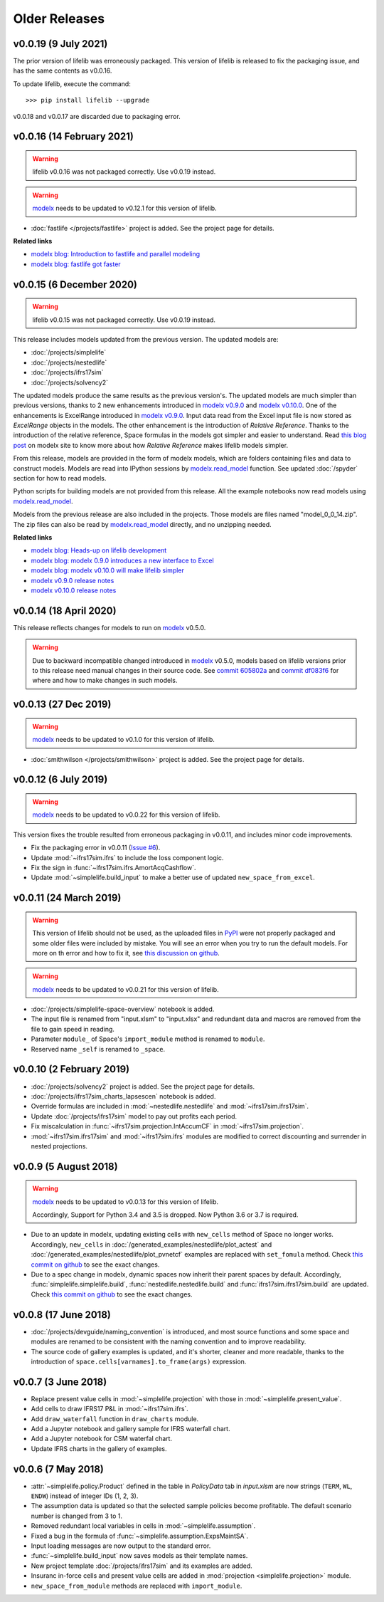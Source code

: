 .. py:currentmodule:: lifelib.projects

Older Releases
===============

.. _modelx: http://docs.modelx.io

.. _older_releases:


v0.0.19 (9 July 2021)
----------------------

The prior version of lifelib was erroneously packaged.
This version of lifelib is released to fix the packaging issue, and
has the same contents as v0.0.16.

To update lifelib, execute the command::

    >>> pip install lifelib --upgrade


v0.0.18 and v0.0.17 are discarded due to packaging error.

v0.0.16 (14 February 2021)
------------------------------

.. warning::

    lifelib v0.0.16 was not packaged correctly. Use v0.0.19 instead.


.. warning::

   `modelx`_ needs to be updated to v0.12.1 for this version of lifelib.

- :doc:`fastlife </projects/fastlife>` project is added. See the project page for details.

**Related links**

* `modelx blog: Introduction to fastlife and parallel modeling <http://modelx.io/blog/2020/12/12/introduction-to-fastlife-and-parallel-modeling/>`_
* `modelx blog: fastlife got faster <http://modelx.io/blog/2021/01/31/fastlife-got-faster/>`_


v0.0.15 (6 December 2020)
------------------------------

.. warning::

    lifelib v0.0.15 was not packaged correctly. Use v0.0.19 instead.

This release includes models updated from the previous version.
The updated models are:

* :doc:`/projects/simplelife`
* :doc:`/projects/nestedlife`
* :doc:`/projects/ifrs17sim`
* :doc:`/projects/solvency2`

The updated models produce the same results as the previous version's.
The updated models are much simpler than previous versions, thanks to
2 new enhancements introduced in `modelx v0.9.0`_ and `modelx v0.10.0`_.
One of the enhancements is ExcelRange introduced in `modelx v0.9.0`_.
Input data read from the Excel input file is now stored as *ExcelRange*
objects in the models.
The other enhancement is the introduction of *Relative Reference*.
Thanks to the introduction of the relative reference,
Space formulas in the models got simpler and easier to understand. Read
`this blog post <http://modelx.io/blog/2020/09/19/modelx-v010-introduce-relative-reference/>`_
on modelx site to know more about how *Relative Reference* makes lifelib models simpler.

From this release, models are provided in the form of modelx models,
which are folders containing files and data to construct models.
Models are read into IPython sessions by
`modelx.read_model`_ function. See updated :doc:`/spyder` section for how to read models.

Python scripts for building models are not provided from this release.
All the example notebooks now read models using `modelx.read_model`_.

Models from the previous release are also included in the projects.
Those models are files named "model_0_0_14.zip". The zip files
can also be read by `modelx.read_model`_ directly, and no unzipping needed.

.. _modelx.read_model: https://docs.modelx.io/en/latest/reference/generated/modelx.read_model.html

**Related links**

* `modelx blog: Heads-up on lifelib development <http://modelx.io/blog/2020/07/23/heads-up-on-lifelib-development/>`_
* `modelx blog: modelx 0.9.0 introduces a new interface to Excel <http://modelx.io/blog/2020/08/10/modelx-v090-introduce-excel-range/>`_
* `modelx blog: modelx v0.10.0 will make lifelib simpler <http://modelx.io/blog/2020/09/19/modelx-v010-introduce-relative-reference/>`_

* `modelx v0.9.0 release notes <https://docs.modelx.io/en/latest/releases/relnotes_v0_9_0.html>`_
* `modelx v0.10.0 release notes <https://docs.modelx.io/en/latest/releases/relnotes_v0_10_0.html>`_

.. _modelx v0.10.0: https://docs.modelx.io/en/latest/releases/relnotes_v0_10_0.html
.. _modelx v0.9.0: https://docs.modelx.io/en/latest/releases/relnotes_v0_9_0.html


v0.0.14 (18 April 2020)
-----------------------

This release reflects changes for models to run on `modelx`_ v0.5.0.

.. warning::

    Due to backward incompatible changed introduced in `modelx`_
    v0.5.0, models based on lifelib versions prior to this
    release need manual changes in their source code.
    See `commit 605802a`_ and `commit df083f6`_ for where and
    how to make changes in such models.

.. _commit 605802a: https://github.com/lifelib-dev/lifelib/commit/605802a0ea52d8fbec9a7380b6a0a0717de9bd71
.. _commit df083f6: https://github.com/lifelib-dev/lifelib/commit/df083f681752eab16508e676c63f9e2f6ae7ca4f


v0.0.13 (27 Dec 2019)
---------------------

.. warning::

   `modelx`_ needs to be updated to v0.1.0 for this version of lifelib.

- :doc:`smithwilson </projects/smithwilson>` project is added. See the project page for details.


v0.0.12 (6 July 2019)
---------------------

.. warning::

   `modelx`_ needs to be updated to v0.0.22 for this version of lifelib.

This version fixes the trouble resulted from erroneous packaging in v0.0.11,
and includes minor code improvements.

- Fix the packaging error in v0.0.11 (`Issue #6 <https://github.com/lifelib-dev/lifelib/issues/6>`_).
- Update :mod:`~ifrs17sim.ifrs` to include the loss component logic.
- Fix the sign in :func:`~ifrs17sim.ifrs.AmortAcqCashflow`.
- Update :mod:`~simplelife.build_input` to make a better use of
  updated ``new_space_from_excel``.


v0.0.11 (24 March 2019)
-----------------------

.. warning::
    This version of lifelib should not be used, as the uploaded files in
    `PyPI <https://pypi.org/project/lifelib/>`_ were
    not properly packaged and some older files were included
    by mistake.
    You will see an error when you try to run the default models.
    For more on th error and how to fix it,
    see `this discussion on github <https://github.com/lifelib-dev/lifelib/issues/6>`_.


.. warning::

   `modelx`_ needs to be updated to v0.0.21 for this version of lifelib.

- :doc:`/projects/simplelife-space-overview` notebook is added.
- The input file is renamed from "input.xlsm" to "input.xlsx" and redundant
  data and macros are removed from the file to gain speed in reading.
- Parameter ``module_`` of Space's ``import_module`` method is renamed to ``module``.
- Reserved name ``_self`` is renamed to ``_space``.

v0.0.10 (2 February 2019)
-------------------------

- :doc:`/projects/solvency2` project is added. See the project page for details.

- :doc:`/projects/ifrs17sim_charts_lapsescen` notebook is added.

- Override formulas are included in :mod:`~nestedlife.nestedlife` and
  :mod:`~ifrs17sim.ifrs17sim`.

- Update :doc:`/projects/ifrs17sim` model to pay out profits each period.

- Fix miscalculation in :func:`~ifrs17sim.projection.IntAccumCF`
  in :mod:`~ifrs17sim.projection`.

- :mod:`~ifrs17sim.ifrs17sim` and :mod:`~ifrs17sim.ifrs` modules are
  modified to correct discounting and surrender in nested projections.


v0.0.9 (5 August 2018)
----------------------

.. warning::

   `modelx`_ needs to be updated to v0.0.13 for this version of lifelib.

   Accordingly, Support for Python 3.4 and 3.5 is dropped. Now Python 3.6 or
   3.7 is required.

- Due to an update in modelx, updating existing cells with ``new_cells``
  method of Space no longer works.
  Accordingly, ``new_cells`` in
  :doc:`/generated_examples/nestedlife/plot_actest` and
  :doc:`/generated_examples/nestedlife/plot_pvnetcf` examples are replaced
  with ``set_fomula`` method.
  Check `this commit on github <https://github.com/lifelib-dev/lifelib/commit/c580487d414ae535ff65755d3cdfb46f3aab139a>`__
  to see the exact changes.

- Due to a spec change in modelx, dynamic spaces now inherit their
  parent spaces by default.
  Accordingly, :func:`simplelife.simplelife.build`, :func:`nestedlife.nestedlife.build` and
  :func:`ifrs17sim.ifrs17sim.build` are updated.
  Check `this commit on github <https://github.com/lifelib-dev/lifelib/commit/14f3263d32de873a672a09ad34f578703ea46180>`__
  to see the exact changes.

v0.0.8 (17 June 2018)
---------------------

- :doc:`/projects/devguide/naming_convention` is introduced, and most source
  functions and some space and modules are renamed to be consistent
  with the naming convention and to improve readability.

- The source code of gallery examples is updated, and it's shorter,
  cleaner and more readable, thanks to the introduction of
  ``space.cells[varnames].to_frame(args)`` expression.


v0.0.7 (3 June 2018)
--------------------

- Replace present value cells in :mod:`~simplelife.projection` with those in :mod:`~simplelife.present_value`.
- Add cells to draw IFRS17 P&L in :mod:`~ifrs17sim.ifrs`.
- Add ``draw_waterfall`` function in ``draw_charts`` module.
- Add a Jupyter notebook and gallery sample for IFRS waterfall chart.
- Add a Jupyter notebook for CSM waterfal chart.
- Update IFRS charts in the gallery of examples.

v0.0.6 (7 May 2018)
-------------------

- :attr:`~simplelife.policy.Product` defined in the table
  in *PolicyData* tab in *input.xlsm* are now strings
  (``TERM``, ``WL``, ``ENDW``) instead of integer IDs (1, 2, 3).

- The assumption data is updated so that the selected sample policies
  become profitable. The default scenario number is changed from 3 to 1.

- Removed redundant local variables in cells in :mod:`~simplelife.assumption`.

- Fixed a bug in the formula of :func:`~simplelife.assumption.ExpsMaintSA`.

- Input loading messages are now output to the standard error.

- :func:`~simplelife.build_input` now saves models as their template names.

- New project template :doc:`/projects/ifrs17sim` and its examples are added.

- Insuranc in-force cells and present value cells are added
  in :mod:`projection <simplelife.projection>` module.


- ``new_space_from_module`` methods are replaced with ``import_module``.



